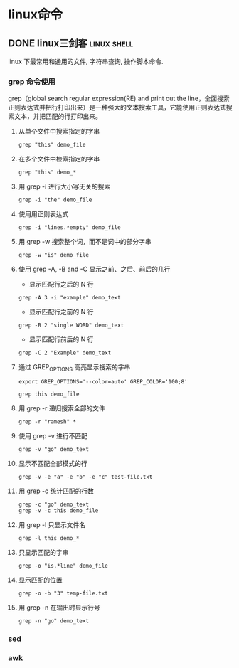 #+hugo_base_dir: ~/projects/blog/lijwxg

* linux命令

** DONE linux三剑客                                             :linux:shell:
   CLOSED: [2019-06-07 Sat 22:48]
   :properties:
   :export_file_name: linux三剑客
   :end:
linux 下最常用和通用的文件, 字符串查询, 操作脚本命令.

#+hugo: more
*** grep 命令使用

grep（global search regular expression(RE) and print out the line，全面搜索正则表达式并把行打印出来）是一种强大的文本搜索工具，它能使用正则表达式搜索文本，并把匹配的行打印出来。

**** 从单个文件中搜索指定的字串

#+begin_src shell
grep "this" demo_file
#+end_src

**** 在多个文件中检索指定的字串

#+begin_src shell
grep "this" demo_*
#+end_src

**** 用 grep -i 进行大小写无关的搜索

#+begin_src shell
grep -i "the" demo_file
#+end_src

**** 使用用正则表达式

#+begin_src shell
grep -i "lines.*empty" demo_file
#+end_src

**** 用 grep -w 搜索整个词，而不是词中的部分字串

#+begin_src shell
grep -w "is" demo_file
#+end_src

**** 使用 grep -A, -B and -C 显示之前、之后、前后的几行

- 显示匹配行之后的 N 行

#+begin_src shell
grep -A 3 -i "example" demo_text
#+end_src

- 显示匹配行之前的 N 行

#+begin_src shell
grep -B 2 "single WORD" demo_text
#+end_src

- 显示匹配行前后的 N 行

#+begin_src shell
grep -C 2 "Example" demo_text
#+end_src

**** 通过 GREP_OPTIONS 高亮显示搜索的字串

#+begin_src shell
export GREP_OPTIONS='--color=auto' GREP_COLOR='100;8'

grep this demo_file
#+end_src

**** 用 grep -r 递归搜索全部的文件

#+begin_src shell
grep -r "ramesh" *
#+end_src

**** 使用 grep -v 进行不匹配

#+begin_src shell
grep -v "go" demo_text
#+end_src

**** 显示不匹配全部模式的行

#+begin_src shell
grep -v -e "a" -e "b" -e "c" test-file.txt
#+end_src

**** 用 grep -c 统计匹配的行数

#+begin_src shell
grep -c "go" demo_text
grep -v -c this demo_file
#+end_src

**** 用 grep -l 只显示文件名

#+begin_src shell
grep -l this demo_*
#+end_src

**** 只显示匹配的字串

#+begin_src shell
grep -o "is.*line" demo_file
#+end_src

**** 显示匹配的位置

#+begin_src shell
grep -o -b "3" temp-file.txt
#+end_src

**** 用 grep -n 在输出时显示行号

#+begin_src shell
grep -n "go" demo_text
#+end_src

*** sed
*** awk
